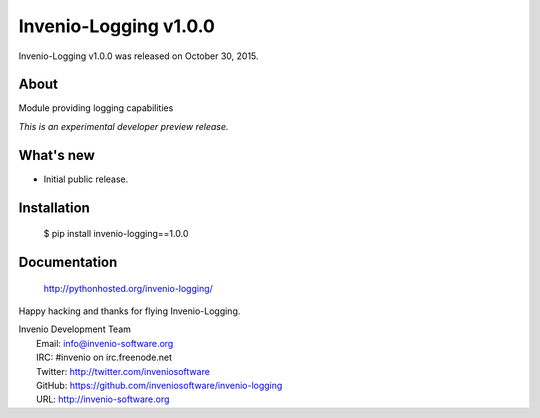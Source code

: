 ========================
 Invenio-Logging v1.0.0
========================

Invenio-Logging v1.0.0 was released on October 30, 2015.

About
-----

Module providing logging capabilities

*This is an experimental developer preview release.*

What's new
----------

- Initial public release.

Installation
------------

   $ pip install invenio-logging==1.0.0

Documentation
-------------

   http://pythonhosted.org/invenio-logging/

Happy hacking and thanks for flying Invenio-Logging.

| Invenio Development Team
|   Email: info@invenio-software.org
|   IRC: #invenio on irc.freenode.net
|   Twitter: http://twitter.com/inveniosoftware
|   GitHub: https://github.com/inveniosoftware/invenio-logging
|   URL: http://invenio-software.org
